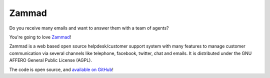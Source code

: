 Zammad
******

Do you receive many emails and want to answer them with a team of agents?

You're going to love Zammad_!

Zammad is a web based open source helpdesk/customer support system with many features to manage customer communication via several channels like telephone, facebook, twitter, chat and emails. 
It is distributed under the GNU AFFERO General Public License (AGPL).

The code is open source, and `available on GitHub`_!

.. _Zammad: https://zammad.org/
.. _available on GitHub: https://github.com/zammad/zammad

